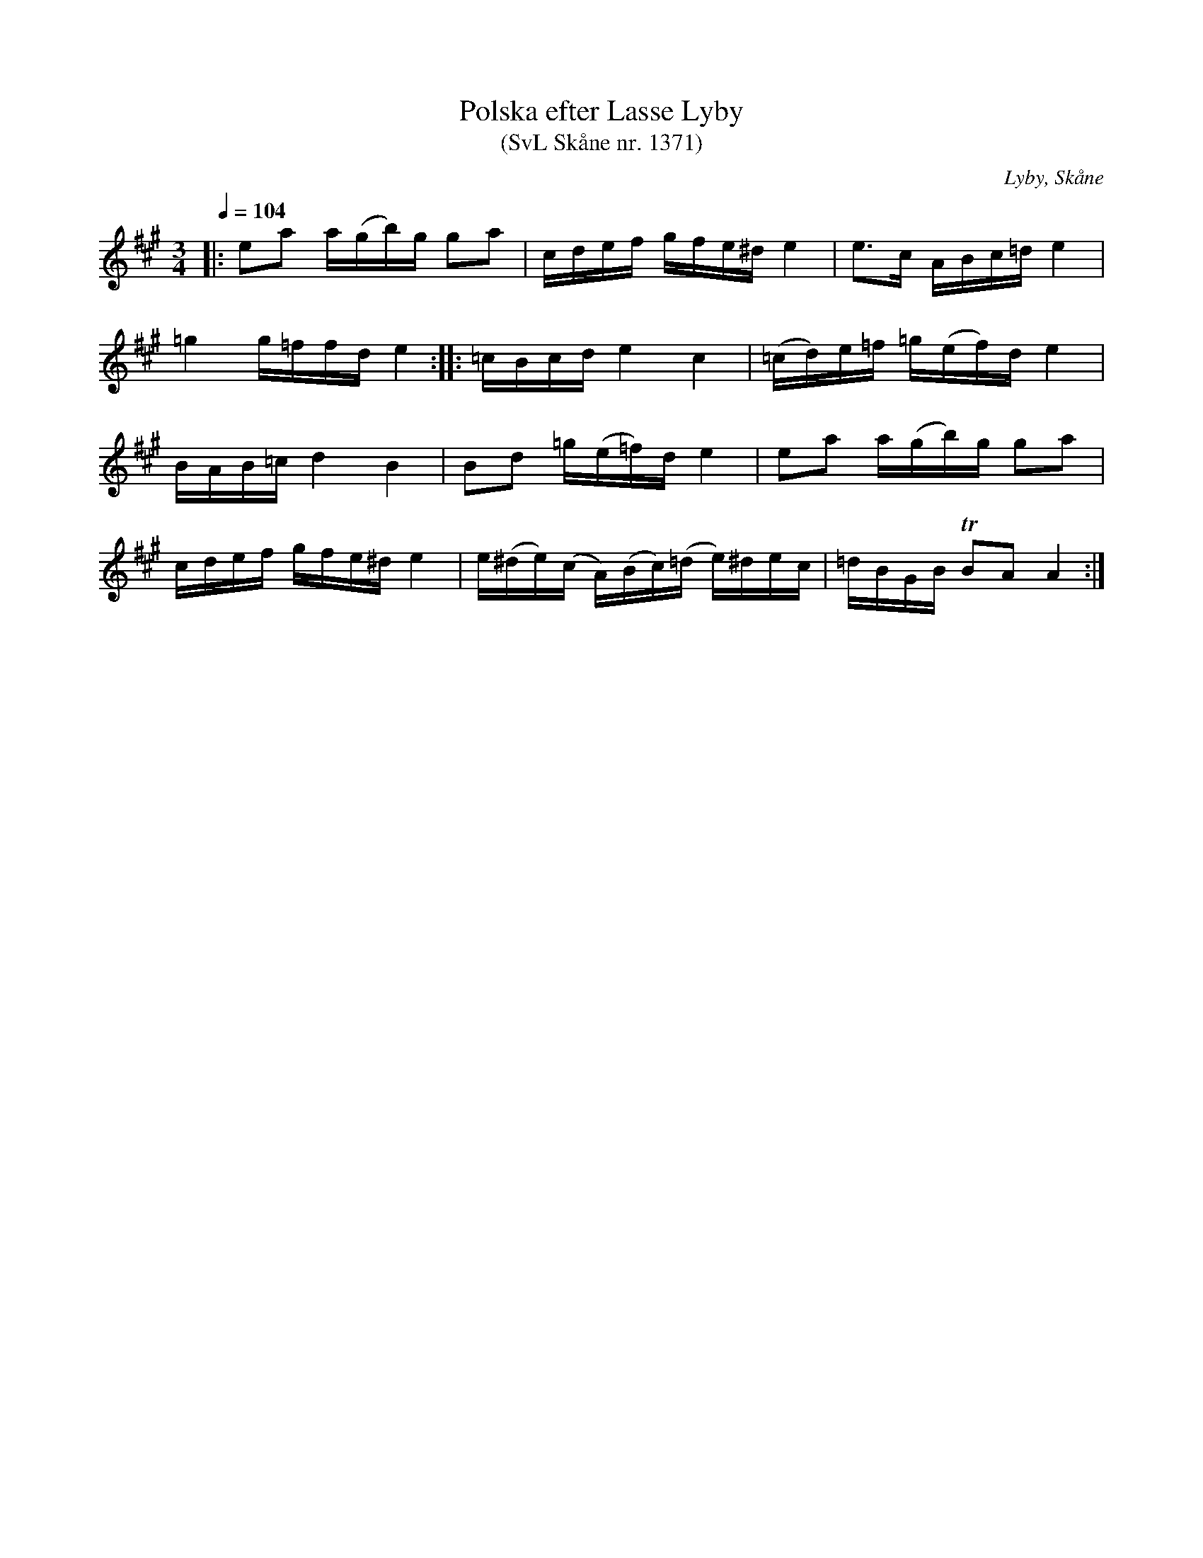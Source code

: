 %%abc-charset utf-8

X:1371
T:Polska efter Lasse Lyby
T:(SvL Skåne nr. 1371)
S:efter Lasse Lyby
R:Polska
Z:Patrik Månsson, 2009-01-13
O:Lyby, Skåne
S:Svenska Låtar Skåne
B:Svenska Låtar Skåne
D:Inspelad som låt nr. 4 på skivan "Skåne runt på 75 minuter"
M:3/4
L:1/16
Q:1/4=104
K:A
|:e2a2 a(gb)g g2a2|cdef gfe^d e4|e3c ABc=d e4|
=g4 g=ffd e4 :: =cBcd e4 c4 |(=cd)e=f =g(ef)d e4|
BAB=c d4 B4|B2d2 =g(e=f)d e4|e2a2 a(gb)g g2a2| 
cdef gfe^d e4|e(^de)(c A)(Bc)(=d e)^dec|=dBGB !trill!B2A2 A4:|

